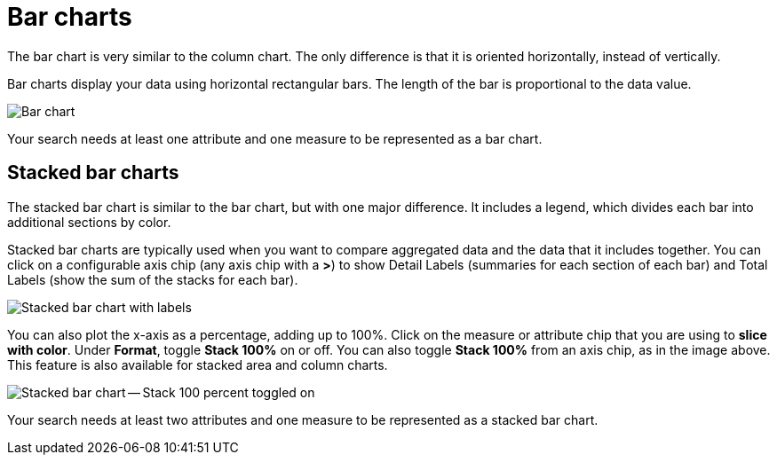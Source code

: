 = Bar charts
:last_updated: 3/9/2020
:permalink: /:collection/:path.html
:sidebar: mydoc_sidebar
:summary: Bar charts are like column charts, but oriented horizontally.

The bar chart is very similar to the column chart.
The only difference is that it is oriented horizontally, instead of vertically.

Bar charts display your data using horizontal rectangular bars.
The length of the bar is proportional to the data value.

image::/images/charts-bar.png[Bar chart]

Your search needs at least one attribute and one measure to be represented as a bar chart.

[#stacked-bar-charts]
== Stacked bar charts

The stacked bar chart is similar to the bar chart, but with one major difference.
It includes a legend, which divides each bar into additional sections by color.

Stacked bar charts are typically used when you want to compare aggregated data and the data that it includes together.
You can click on a configurable axis chip (any axis chip with a *>*) to show Detail Labels (summaries for each section of each bar) and Total Labels (show the sum of the stacks for each bar).

image::/images/charts-stacked-bar-labels.png[Stacked bar chart with labels]

You can also plot the x-axis as a percentage, adding up to 100%.
Click on the measure or attribute chip that you are using to *slice with color*.
Under *Format*, toggle *Stack 100%* on or off.
You can also toggle *Stack 100%* from an axis chip, as in the image above.
This feature is also available for stacked area and column charts.

image::/images/charts-stacked-bar-100.png[Stacked bar chart -- Stack 100 percent toggled on]

Your search needs at least two attributes and one measure to be represented as a stacked bar chart.
